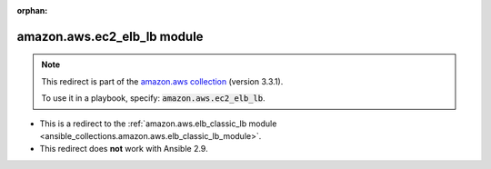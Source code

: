 
.. Document meta

:orphan:

.. Anchors

.. _ansible_collections.amazon.aws.ec2_elb_lb_module:

.. Title

amazon.aws.ec2_elb_lb module
++++++++++++++++++++++++++++

.. Collection note

.. note::
    This redirect is part of the `amazon.aws collection <https://galaxy.ansible.com/amazon/aws>`_ (version 3.3.1).

    To use it in a playbook, specify: :code:`amazon.aws.ec2_elb_lb`.

- This is a redirect to the :ref:`amazon.aws.elb_classic_lb module <ansible_collections.amazon.aws.elb_classic_lb_module>`.
- This redirect does **not** work with Ansible 2.9.
